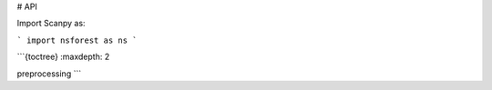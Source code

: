 # API

Import Scanpy as:

```
import nsforest as ns
```

```{toctree}
:maxdepth: 2

preprocessing
```
